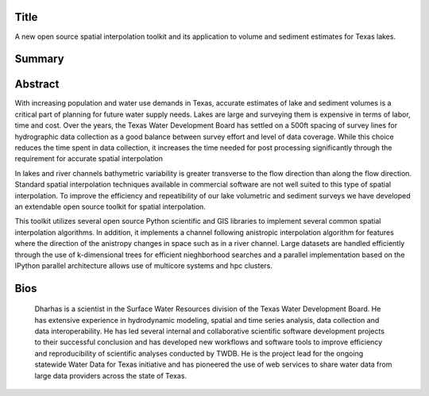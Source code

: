 Title
=====
A new open source spatial interpolation toolkit and its application to volume and sediment estimates for Texas lakes.

Summary
=======


Abstract
========

With increasing population and water use demands in Texas, accurate estimates of lake and sediment volumes is a critical part of planning for future water supply needs. Lakes are large and surveying them is expensive in terms of labor, time and cost. Over the years, the Texas Water Development Board has settled on a 500ft spacing of survey lines for hydrographic data collection as a good balance between survey effort and level of data coverage. While this choice reduces the time spent in data collection, it increases the time needed for post processing significantly through the requirement for accurate spatial interpolation

In lakes and river channels bathymetric variability is greater transverse to the flow direction than along the flow direction. Standard spatial interpolation techniques available in commercial software are not well suited to this type of spatial interpolation. To improve the efficiency and repeatibility of our lake volumetric and sediment surveys we have developed an extendable open source toolkit for spatial interpolation.

This toolkit utilizes several open source Python scientific and GIS libraries to implement several common spatial interpolation algorithms. In addition, it implements a channel following anistropic interpolation algorithm for features where the direction of the anistropy changes in space such as in a river channel. Large datasets are handled efficiently through the use of k-dimensional trees for efficient nieghborhood searches and a parallel implementation based on the IPython parallel architecture allows use of multicore systems and hpc clusters. 


Bios
====

 Dharhas is a scientist in the Surface Water Resources division of the Texas Water Development Board. He has extensive experience in hydrodynamic modeling, spatial and time series analysis, data collection and data interoperability. He has led several internal and collaborative scientific software development projects to their successful conclusion and has developed new workflows and software tools to improve efficiency and reproducibility of scientific analyses conducted by TWDB. He is the project lead for the ongoing statewide Water Data for Texas initiative and has pioneered the use of web services to share water data from large data providers across the state of Texas.